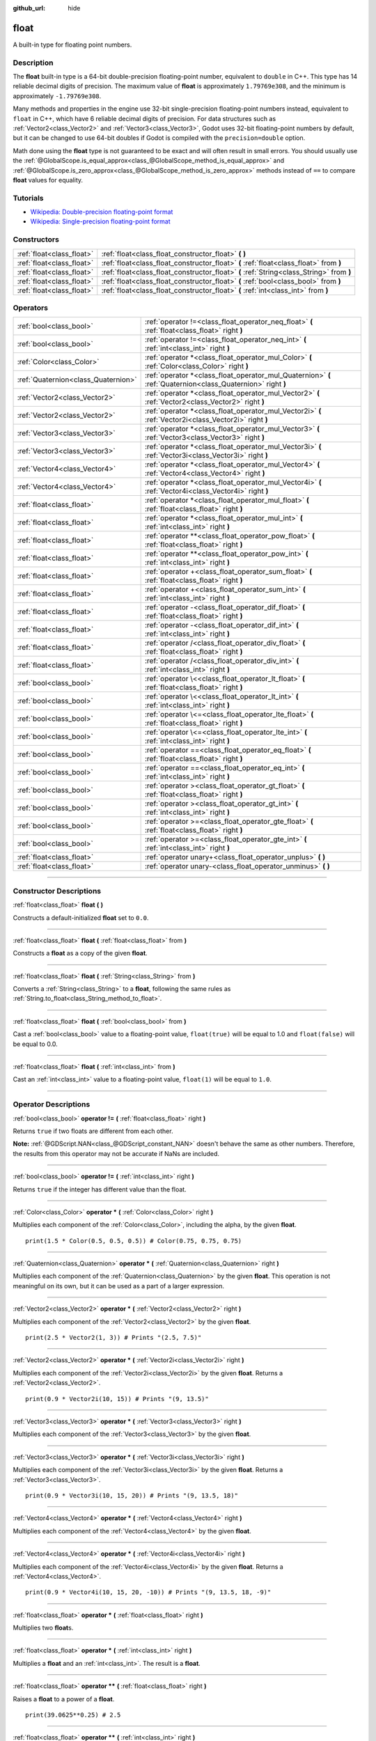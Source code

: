 :github_url: hide

.. DO NOT EDIT THIS FILE!!!
.. Generated automatically from Godot engine sources.
.. Generator: https://github.com/godotengine/godot/tree/4.1/doc/tools/make_rst.py.
.. XML source: https://github.com/godotengine/godot/tree/4.1/doc/classes/float.xml.

.. _class_float:

float
=====

A built-in type for floating point numbers.

.. rst-class:: classref-introduction-group

Description
-----------

The **float** built-in type is a 64-bit double-precision floating-point number, equivalent to ``double`` in C++. This type has 14 reliable decimal digits of precision. The maximum value of **float** is approximately ``1.79769e308``, and the minimum is approximately ``-1.79769e308``.

Many methods and properties in the engine use 32-bit single-precision floating-point numbers instead, equivalent to ``float`` in C++, which have 6 reliable decimal digits of precision. For data structures such as :ref:`Vector2<class_Vector2>` and :ref:`Vector3<class_Vector3>`, Godot uses 32-bit floating-point numbers by default, but it can be changed to use 64-bit doubles if Godot is compiled with the ``precision=double`` option.

Math done using the **float** type is not guaranteed to be exact and will often result in small errors. You should usually use the :ref:`@GlobalScope.is_equal_approx<class_@GlobalScope_method_is_equal_approx>` and :ref:`@GlobalScope.is_zero_approx<class_@GlobalScope_method_is_zero_approx>` methods instead of ``==`` to compare **float** values for equality.

.. rst-class:: classref-introduction-group

Tutorials
---------

- `Wikipedia: Double-precision floating-point format <https://en.wikipedia.org/wiki/Double-precision_floating-point_format>`__

- `Wikipedia: Single-precision floating-point format <https://en.wikipedia.org/wiki/Single-precision_floating-point_format>`__

.. rst-class:: classref-reftable-group

Constructors
------------

.. table::
   :widths: auto

   +---------------------------+------------------------------------------------------------------------------------------+
   | :ref:`float<class_float>` | :ref:`float<class_float_constructor_float>` **(** **)**                                  |
   +---------------------------+------------------------------------------------------------------------------------------+
   | :ref:`float<class_float>` | :ref:`float<class_float_constructor_float>` **(** :ref:`float<class_float>` from **)**   |
   +---------------------------+------------------------------------------------------------------------------------------+
   | :ref:`float<class_float>` | :ref:`float<class_float_constructor_float>` **(** :ref:`String<class_String>` from **)** |
   +---------------------------+------------------------------------------------------------------------------------------+
   | :ref:`float<class_float>` | :ref:`float<class_float_constructor_float>` **(** :ref:`bool<class_bool>` from **)**     |
   +---------------------------+------------------------------------------------------------------------------------------+
   | :ref:`float<class_float>` | :ref:`float<class_float_constructor_float>` **(** :ref:`int<class_int>` from **)**       |
   +---------------------------+------------------------------------------------------------------------------------------+

.. rst-class:: classref-reftable-group

Operators
---------

.. table::
   :widths: auto

   +-------------------------------------+--------------------------------------------------------------------------------------------------------------+
   | :ref:`bool<class_bool>`             | :ref:`operator !=<class_float_operator_neq_float>` **(** :ref:`float<class_float>` right **)**               |
   +-------------------------------------+--------------------------------------------------------------------------------------------------------------+
   | :ref:`bool<class_bool>`             | :ref:`operator !=<class_float_operator_neq_int>` **(** :ref:`int<class_int>` right **)**                     |
   +-------------------------------------+--------------------------------------------------------------------------------------------------------------+
   | :ref:`Color<class_Color>`           | :ref:`operator *<class_float_operator_mul_Color>` **(** :ref:`Color<class_Color>` right **)**                |
   +-------------------------------------+--------------------------------------------------------------------------------------------------------------+
   | :ref:`Quaternion<class_Quaternion>` | :ref:`operator *<class_float_operator_mul_Quaternion>` **(** :ref:`Quaternion<class_Quaternion>` right **)** |
   +-------------------------------------+--------------------------------------------------------------------------------------------------------------+
   | :ref:`Vector2<class_Vector2>`       | :ref:`operator *<class_float_operator_mul_Vector2>` **(** :ref:`Vector2<class_Vector2>` right **)**          |
   +-------------------------------------+--------------------------------------------------------------------------------------------------------------+
   | :ref:`Vector2<class_Vector2>`       | :ref:`operator *<class_float_operator_mul_Vector2i>` **(** :ref:`Vector2i<class_Vector2i>` right **)**       |
   +-------------------------------------+--------------------------------------------------------------------------------------------------------------+
   | :ref:`Vector3<class_Vector3>`       | :ref:`operator *<class_float_operator_mul_Vector3>` **(** :ref:`Vector3<class_Vector3>` right **)**          |
   +-------------------------------------+--------------------------------------------------------------------------------------------------------------+
   | :ref:`Vector3<class_Vector3>`       | :ref:`operator *<class_float_operator_mul_Vector3i>` **(** :ref:`Vector3i<class_Vector3i>` right **)**       |
   +-------------------------------------+--------------------------------------------------------------------------------------------------------------+
   | :ref:`Vector4<class_Vector4>`       | :ref:`operator *<class_float_operator_mul_Vector4>` **(** :ref:`Vector4<class_Vector4>` right **)**          |
   +-------------------------------------+--------------------------------------------------------------------------------------------------------------+
   | :ref:`Vector4<class_Vector4>`       | :ref:`operator *<class_float_operator_mul_Vector4i>` **(** :ref:`Vector4i<class_Vector4i>` right **)**       |
   +-------------------------------------+--------------------------------------------------------------------------------------------------------------+
   | :ref:`float<class_float>`           | :ref:`operator *<class_float_operator_mul_float>` **(** :ref:`float<class_float>` right **)**                |
   +-------------------------------------+--------------------------------------------------------------------------------------------------------------+
   | :ref:`float<class_float>`           | :ref:`operator *<class_float_operator_mul_int>` **(** :ref:`int<class_int>` right **)**                      |
   +-------------------------------------+--------------------------------------------------------------------------------------------------------------+
   | :ref:`float<class_float>`           | :ref:`operator **<class_float_operator_pow_float>` **(** :ref:`float<class_float>` right **)**               |
   +-------------------------------------+--------------------------------------------------------------------------------------------------------------+
   | :ref:`float<class_float>`           | :ref:`operator **<class_float_operator_pow_int>` **(** :ref:`int<class_int>` right **)**                     |
   +-------------------------------------+--------------------------------------------------------------------------------------------------------------+
   | :ref:`float<class_float>`           | :ref:`operator +<class_float_operator_sum_float>` **(** :ref:`float<class_float>` right **)**                |
   +-------------------------------------+--------------------------------------------------------------------------------------------------------------+
   | :ref:`float<class_float>`           | :ref:`operator +<class_float_operator_sum_int>` **(** :ref:`int<class_int>` right **)**                      |
   +-------------------------------------+--------------------------------------------------------------------------------------------------------------+
   | :ref:`float<class_float>`           | :ref:`operator -<class_float_operator_dif_float>` **(** :ref:`float<class_float>` right **)**                |
   +-------------------------------------+--------------------------------------------------------------------------------------------------------------+
   | :ref:`float<class_float>`           | :ref:`operator -<class_float_operator_dif_int>` **(** :ref:`int<class_int>` right **)**                      |
   +-------------------------------------+--------------------------------------------------------------------------------------------------------------+
   | :ref:`float<class_float>`           | :ref:`operator /<class_float_operator_div_float>` **(** :ref:`float<class_float>` right **)**                |
   +-------------------------------------+--------------------------------------------------------------------------------------------------------------+
   | :ref:`float<class_float>`           | :ref:`operator /<class_float_operator_div_int>` **(** :ref:`int<class_int>` right **)**                      |
   +-------------------------------------+--------------------------------------------------------------------------------------------------------------+
   | :ref:`bool<class_bool>`             | :ref:`operator \<<class_float_operator_lt_float>` **(** :ref:`float<class_float>` right **)**                |
   +-------------------------------------+--------------------------------------------------------------------------------------------------------------+
   | :ref:`bool<class_bool>`             | :ref:`operator \<<class_float_operator_lt_int>` **(** :ref:`int<class_int>` right **)**                      |
   +-------------------------------------+--------------------------------------------------------------------------------------------------------------+
   | :ref:`bool<class_bool>`             | :ref:`operator \<=<class_float_operator_lte_float>` **(** :ref:`float<class_float>` right **)**              |
   +-------------------------------------+--------------------------------------------------------------------------------------------------------------+
   | :ref:`bool<class_bool>`             | :ref:`operator \<=<class_float_operator_lte_int>` **(** :ref:`int<class_int>` right **)**                    |
   +-------------------------------------+--------------------------------------------------------------------------------------------------------------+
   | :ref:`bool<class_bool>`             | :ref:`operator ==<class_float_operator_eq_float>` **(** :ref:`float<class_float>` right **)**                |
   +-------------------------------------+--------------------------------------------------------------------------------------------------------------+
   | :ref:`bool<class_bool>`             | :ref:`operator ==<class_float_operator_eq_int>` **(** :ref:`int<class_int>` right **)**                      |
   +-------------------------------------+--------------------------------------------------------------------------------------------------------------+
   | :ref:`bool<class_bool>`             | :ref:`operator ><class_float_operator_gt_float>` **(** :ref:`float<class_float>` right **)**                 |
   +-------------------------------------+--------------------------------------------------------------------------------------------------------------+
   | :ref:`bool<class_bool>`             | :ref:`operator ><class_float_operator_gt_int>` **(** :ref:`int<class_int>` right **)**                       |
   +-------------------------------------+--------------------------------------------------------------------------------------------------------------+
   | :ref:`bool<class_bool>`             | :ref:`operator >=<class_float_operator_gte_float>` **(** :ref:`float<class_float>` right **)**               |
   +-------------------------------------+--------------------------------------------------------------------------------------------------------------+
   | :ref:`bool<class_bool>`             | :ref:`operator >=<class_float_operator_gte_int>` **(** :ref:`int<class_int>` right **)**                     |
   +-------------------------------------+--------------------------------------------------------------------------------------------------------------+
   | :ref:`float<class_float>`           | :ref:`operator unary+<class_float_operator_unplus>` **(** **)**                                              |
   +-------------------------------------+--------------------------------------------------------------------------------------------------------------+
   | :ref:`float<class_float>`           | :ref:`operator unary-<class_float_operator_unminus>` **(** **)**                                             |
   +-------------------------------------+--------------------------------------------------------------------------------------------------------------+

.. rst-class:: classref-section-separator

----

.. rst-class:: classref-descriptions-group

Constructor Descriptions
------------------------

.. _class_float_constructor_float:

.. rst-class:: classref-constructor

:ref:`float<class_float>` **float** **(** **)**

Constructs a default-initialized **float** set to ``0.0``.

.. rst-class:: classref-item-separator

----

.. rst-class:: classref-constructor

:ref:`float<class_float>` **float** **(** :ref:`float<class_float>` from **)**

Constructs a **float** as a copy of the given **float**.

.. rst-class:: classref-item-separator

----

.. rst-class:: classref-constructor

:ref:`float<class_float>` **float** **(** :ref:`String<class_String>` from **)**

Converts a :ref:`String<class_String>` to a **float**, following the same rules as :ref:`String.to_float<class_String_method_to_float>`.

.. rst-class:: classref-item-separator

----

.. rst-class:: classref-constructor

:ref:`float<class_float>` **float** **(** :ref:`bool<class_bool>` from **)**

Cast a :ref:`bool<class_bool>` value to a floating-point value, ``float(true)`` will be equal to 1.0 and ``float(false)`` will be equal to 0.0.

.. rst-class:: classref-item-separator

----

.. rst-class:: classref-constructor

:ref:`float<class_float>` **float** **(** :ref:`int<class_int>` from **)**

Cast an :ref:`int<class_int>` value to a floating-point value, ``float(1)`` will be equal to ``1.0``.

.. rst-class:: classref-section-separator

----

.. rst-class:: classref-descriptions-group

Operator Descriptions
---------------------

.. _class_float_operator_neq_float:

.. rst-class:: classref-operator

:ref:`bool<class_bool>` **operator !=** **(** :ref:`float<class_float>` right **)**

Returns ``true`` if two floats are different from each other.

\ **Note:** :ref:`@GDScript.NAN<class_@GDScript_constant_NAN>` doesn't behave the same as other numbers. Therefore, the results from this operator may not be accurate if NaNs are included.

.. rst-class:: classref-item-separator

----

.. _class_float_operator_neq_int:

.. rst-class:: classref-operator

:ref:`bool<class_bool>` **operator !=** **(** :ref:`int<class_int>` right **)**

Returns ``true`` if the integer has different value than the float.

.. rst-class:: classref-item-separator

----

.. _class_float_operator_mul_Color:

.. rst-class:: classref-operator

:ref:`Color<class_Color>` **operator *** **(** :ref:`Color<class_Color>` right **)**

Multiplies each component of the :ref:`Color<class_Color>`, including the alpha, by the given **float**.

::

    print(1.5 * Color(0.5, 0.5, 0.5)) # Color(0.75, 0.75, 0.75)

.. rst-class:: classref-item-separator

----

.. _class_float_operator_mul_Quaternion:

.. rst-class:: classref-operator

:ref:`Quaternion<class_Quaternion>` **operator *** **(** :ref:`Quaternion<class_Quaternion>` right **)**

Multiplies each component of the :ref:`Quaternion<class_Quaternion>` by the given **float**. This operation is not meaningful on its own, but it can be used as a part of a larger expression.

.. rst-class:: classref-item-separator

----

.. _class_float_operator_mul_Vector2:

.. rst-class:: classref-operator

:ref:`Vector2<class_Vector2>` **operator *** **(** :ref:`Vector2<class_Vector2>` right **)**

Multiplies each component of the :ref:`Vector2<class_Vector2>` by the given **float**.

::

    print(2.5 * Vector2(1, 3)) # Prints "(2.5, 7.5)"

.. rst-class:: classref-item-separator

----

.. _class_float_operator_mul_Vector2i:

.. rst-class:: classref-operator

:ref:`Vector2<class_Vector2>` **operator *** **(** :ref:`Vector2i<class_Vector2i>` right **)**

Multiplies each component of the :ref:`Vector2i<class_Vector2i>` by the given **float**. Returns a :ref:`Vector2<class_Vector2>`.

::

    print(0.9 * Vector2i(10, 15)) # Prints "(9, 13.5)"

.. rst-class:: classref-item-separator

----

.. _class_float_operator_mul_Vector3:

.. rst-class:: classref-operator

:ref:`Vector3<class_Vector3>` **operator *** **(** :ref:`Vector3<class_Vector3>` right **)**

Multiplies each component of the :ref:`Vector3<class_Vector3>` by the given **float**.

.. rst-class:: classref-item-separator

----

.. _class_float_operator_mul_Vector3i:

.. rst-class:: classref-operator

:ref:`Vector3<class_Vector3>` **operator *** **(** :ref:`Vector3i<class_Vector3i>` right **)**

Multiplies each component of the :ref:`Vector3i<class_Vector3i>` by the given **float**. Returns a :ref:`Vector3<class_Vector3>`.

::

    print(0.9 * Vector3i(10, 15, 20)) # Prints "(9, 13.5, 18)"

.. rst-class:: classref-item-separator

----

.. _class_float_operator_mul_Vector4:

.. rst-class:: classref-operator

:ref:`Vector4<class_Vector4>` **operator *** **(** :ref:`Vector4<class_Vector4>` right **)**

Multiplies each component of the :ref:`Vector4<class_Vector4>` by the given **float**.

.. rst-class:: classref-item-separator

----

.. _class_float_operator_mul_Vector4i:

.. rst-class:: classref-operator

:ref:`Vector4<class_Vector4>` **operator *** **(** :ref:`Vector4i<class_Vector4i>` right **)**

Multiplies each component of the :ref:`Vector4i<class_Vector4i>` by the given **float**. Returns a :ref:`Vector4<class_Vector4>`.

::

    print(0.9 * Vector4i(10, 15, 20, -10)) # Prints "(9, 13.5, 18, -9)"

.. rst-class:: classref-item-separator

----

.. _class_float_operator_mul_float:

.. rst-class:: classref-operator

:ref:`float<class_float>` **operator *** **(** :ref:`float<class_float>` right **)**

Multiplies two **float**\ s.

.. rst-class:: classref-item-separator

----

.. _class_float_operator_mul_int:

.. rst-class:: classref-operator

:ref:`float<class_float>` **operator *** **(** :ref:`int<class_int>` right **)**

Multiplies a **float** and an :ref:`int<class_int>`. The result is a **float**.

.. rst-class:: classref-item-separator

----

.. _class_float_operator_pow_float:

.. rst-class:: classref-operator

:ref:`float<class_float>` **operator **** **(** :ref:`float<class_float>` right **)**

Raises a **float** to a power of a **float**.

::

    print(39.0625**0.25) # 2.5

.. rst-class:: classref-item-separator

----

.. _class_float_operator_pow_int:

.. rst-class:: classref-operator

:ref:`float<class_float>` **operator **** **(** :ref:`int<class_int>` right **)**

Raises a **float** to a power of an :ref:`int<class_int>`. The result is a **float**.

::

    print(0.9**3) # 0.729

.. rst-class:: classref-item-separator

----

.. _class_float_operator_sum_float:

.. rst-class:: classref-operator

:ref:`float<class_float>` **operator +** **(** :ref:`float<class_float>` right **)**

Adds two floats.

.. rst-class:: classref-item-separator

----

.. _class_float_operator_sum_int:

.. rst-class:: classref-operator

:ref:`float<class_float>` **operator +** **(** :ref:`int<class_int>` right **)**

Adds a **float** and an :ref:`int<class_int>`. The result is a **float**.

.. rst-class:: classref-item-separator

----

.. _class_float_operator_dif_float:

.. rst-class:: classref-operator

:ref:`float<class_float>` **operator -** **(** :ref:`float<class_float>` right **)**

Subtracts a float from a float.

.. rst-class:: classref-item-separator

----

.. _class_float_operator_dif_int:

.. rst-class:: classref-operator

:ref:`float<class_float>` **operator -** **(** :ref:`int<class_int>` right **)**

Subtracts an :ref:`int<class_int>` from a **float**. The result is a **float**.

.. rst-class:: classref-item-separator

----

.. _class_float_operator_div_float:

.. rst-class:: classref-operator

:ref:`float<class_float>` **operator /** **(** :ref:`float<class_float>` right **)**

Divides two floats.

.. rst-class:: classref-item-separator

----

.. _class_float_operator_div_int:

.. rst-class:: classref-operator

:ref:`float<class_float>` **operator /** **(** :ref:`int<class_int>` right **)**

Divides a **float** by an :ref:`int<class_int>`. The result is a **float**.

.. rst-class:: classref-item-separator

----

.. _class_float_operator_lt_float:

.. rst-class:: classref-operator

:ref:`bool<class_bool>` **operator <** **(** :ref:`float<class_float>` right **)**

Returns ``true`` if the left float is less than the right one.

\ **Note:** :ref:`@GDScript.NAN<class_@GDScript_constant_NAN>` doesn't behave the same as other numbers. Therefore, the results from this operator may not be accurate if NaNs are included.

.. rst-class:: classref-item-separator

----

.. _class_float_operator_lt_int:

.. rst-class:: classref-operator

:ref:`bool<class_bool>` **operator <** **(** :ref:`int<class_int>` right **)**

Returns ``true`` if this **float** is less than the given :ref:`int<class_int>`.

.. rst-class:: classref-item-separator

----

.. _class_float_operator_lte_float:

.. rst-class:: classref-operator

:ref:`bool<class_bool>` **operator <=** **(** :ref:`float<class_float>` right **)**

Returns ``true`` if the left float is less than or equal to the right one.

\ **Note:** :ref:`@GDScript.NAN<class_@GDScript_constant_NAN>` doesn't behave the same as other numbers. Therefore, the results from this operator may not be accurate if NaNs are included.

.. rst-class:: classref-item-separator

----

.. _class_float_operator_lte_int:

.. rst-class:: classref-operator

:ref:`bool<class_bool>` **operator <=** **(** :ref:`int<class_int>` right **)**

Returns ``true`` if this **float** is less than or equal to the given :ref:`int<class_int>`.

.. rst-class:: classref-item-separator

----

.. _class_float_operator_eq_float:

.. rst-class:: classref-operator

:ref:`bool<class_bool>` **operator ==** **(** :ref:`float<class_float>` right **)**

Returns ``true`` if both floats are exactly equal.

\ **Note:** Due to floating-point precision errors, consider using :ref:`@GlobalScope.is_equal_approx<class_@GlobalScope_method_is_equal_approx>` or :ref:`@GlobalScope.is_zero_approx<class_@GlobalScope_method_is_zero_approx>` instead, which are more reliable.

\ **Note:** :ref:`@GDScript.NAN<class_@GDScript_constant_NAN>` doesn't behave the same as other numbers. Therefore, the results from this operator may not be accurate if NaNs are included.

.. rst-class:: classref-item-separator

----

.. _class_float_operator_eq_int:

.. rst-class:: classref-operator

:ref:`bool<class_bool>` **operator ==** **(** :ref:`int<class_int>` right **)**

Returns ``true`` if the **float** and the given :ref:`int<class_int>` are equal.

.. rst-class:: classref-item-separator

----

.. _class_float_operator_gt_float:

.. rst-class:: classref-operator

:ref:`bool<class_bool>` **operator >** **(** :ref:`float<class_float>` right **)**

Returns ``true`` if the left float is greater than the right one.

\ **Note:** :ref:`@GDScript.NAN<class_@GDScript_constant_NAN>` doesn't behave the same as other numbers. Therefore, the results from this operator may not be accurate if NaNs are included.

.. rst-class:: classref-item-separator

----

.. _class_float_operator_gt_int:

.. rst-class:: classref-operator

:ref:`bool<class_bool>` **operator >** **(** :ref:`int<class_int>` right **)**

Returns ``true`` if this **float** is greater than the given :ref:`int<class_int>`.

.. rst-class:: classref-item-separator

----

.. _class_float_operator_gte_float:

.. rst-class:: classref-operator

:ref:`bool<class_bool>` **operator >=** **(** :ref:`float<class_float>` right **)**

Returns ``true`` if the left float is greater than or equal to the right one.

\ **Note:** :ref:`@GDScript.NAN<class_@GDScript_constant_NAN>` doesn't behave the same as other numbers. Therefore, the results from this operator may not be accurate if NaNs are included.

.. rst-class:: classref-item-separator

----

.. _class_float_operator_gte_int:

.. rst-class:: classref-operator

:ref:`bool<class_bool>` **operator >=** **(** :ref:`int<class_int>` right **)**

Returns ``true`` if this **float** is greater than or equal to the given :ref:`int<class_int>`.

.. rst-class:: classref-item-separator

----

.. _class_float_operator_unplus:

.. rst-class:: classref-operator

:ref:`float<class_float>` **operator unary+** **(** **)**

Returns the same value as if the ``+`` was not there. Unary ``+`` does nothing, but sometimes it can make your code more readable.

.. rst-class:: classref-item-separator

----

.. _class_float_operator_unminus:

.. rst-class:: classref-operator

:ref:`float<class_float>` **operator unary-** **(** **)**

Returns the negative value of the **float**. If positive, turns the number negative. If negative, turns the number positive. With floats, the number zero can be either positive or negative.

.. |virtual| replace:: :abbr:`virtual (This method should typically be overridden by the user to have any effect.)`
.. |const| replace:: :abbr:`const (This method has no side effects. It doesn't modify any of the instance's member variables.)`
.. |vararg| replace:: :abbr:`vararg (This method accepts any number of arguments after the ones described here.)`
.. |constructor| replace:: :abbr:`constructor (This method is used to construct a type.)`
.. |static| replace:: :abbr:`static (This method doesn't need an instance to be called, so it can be called directly using the class name.)`
.. |operator| replace:: :abbr:`operator (This method describes a valid operator to use with this type as left-hand operand.)`
.. |bitfield| replace:: :abbr:`BitField (This value is an integer composed as a bitmask of the following flags.)`
